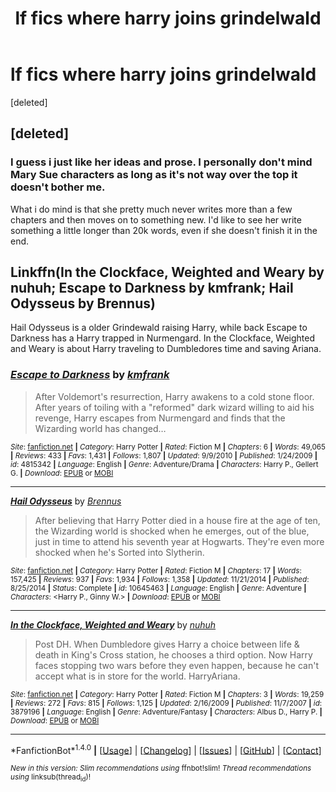 #+TITLE: lf fics where harry joins grindelwald

* lf fics where harry joins grindelwald
:PROPERTIES:
:Score: 6
:DateUnix: 1473677410.0
:DateShort: 2016-Sep-12
:FlairText: Request
:END:
[deleted]


** [deleted]
:PROPERTIES:
:Score: 4
:DateUnix: 1473705031.0
:DateShort: 2016-Sep-12
:END:

*** I guess i just like her ideas and prose. I personally don't mind Mary Sue characters as long as it's not way over the top it doesn't bother me.

What i do mind is that she pretty much never writes more than a few chapters and then moves on to something new. I'd like to see her write something a little longer than 20k words, even if she doesn't finish it in the end.
:PROPERTIES:
:Author: Phezh
:Score: 2
:DateUnix: 1473710261.0
:DateShort: 2016-Sep-13
:END:


** Linkffn(In the Clockface, Weighted and Weary by nuhuh; Escape to Darkness by kmfrank; Hail Odysseus by Brennus)

Hail Odysseus is a older Grindewald raising Harry, while back Escape to Darkness has a Harry trapped in Nurmengard. In the Clockface, Weighted and Weary is about Harry traveling to Dumbledores time and saving Ariana.
:PROPERTIES:
:Author: WetBananas
:Score: 2
:DateUnix: 1473707554.0
:DateShort: 2016-Sep-12
:END:

*** [[http://www.fanfiction.net/s/4815342/1/][*/Escape to Darkness/*]] by [[https://www.fanfiction.net/u/1351530/kmfrank][/kmfrank/]]

#+begin_quote
  After Voldemort's resurrection, Harry awakens to a cold stone floor. After years of toiling with a "reformed" dark wizard willing to aid his revenge, Harry escapes from Nurmengard and finds that the Wizarding world has changed...
#+end_quote

^{/Site/: [[http://www.fanfiction.net/][fanfiction.net]] *|* /Category/: Harry Potter *|* /Rated/: Fiction M *|* /Chapters/: 6 *|* /Words/: 49,065 *|* /Reviews/: 433 *|* /Favs/: 1,431 *|* /Follows/: 1,807 *|* /Updated/: 9/9/2010 *|* /Published/: 1/24/2009 *|* /id/: 4815342 *|* /Language/: English *|* /Genre/: Adventure/Drama *|* /Characters/: Harry P., Gellert G. *|* /Download/: [[http://www.ff2ebook.com/old/ffn-bot/index.php?id=4815342&source=ff&filetype=epub][EPUB]] or [[http://www.ff2ebook.com/old/ffn-bot/index.php?id=4815342&source=ff&filetype=mobi][MOBI]]}

--------------

[[http://www.fanfiction.net/s/10645463/1/][*/Hail Odysseus/*]] by [[https://www.fanfiction.net/u/4577618/Brennus][/Brennus/]]

#+begin_quote
  After believing that Harry Potter died in a house fire at the age of ten, the Wizarding world is shocked when he emerges, out of the blue, just in time to attend his seventh year at Hogwarts. They're even more shocked when he's Sorted into Slytherin.
#+end_quote

^{/Site/: [[http://www.fanfiction.net/][fanfiction.net]] *|* /Category/: Harry Potter *|* /Rated/: Fiction M *|* /Chapters/: 17 *|* /Words/: 157,425 *|* /Reviews/: 937 *|* /Favs/: 1,934 *|* /Follows/: 1,358 *|* /Updated/: 11/21/2014 *|* /Published/: 8/25/2014 *|* /Status/: Complete *|* /id/: 10645463 *|* /Language/: English *|* /Genre/: Adventure *|* /Characters/: <Harry P., Ginny W.> *|* /Download/: [[http://www.ff2ebook.com/old/ffn-bot/index.php?id=10645463&source=ff&filetype=epub][EPUB]] or [[http://www.ff2ebook.com/old/ffn-bot/index.php?id=10645463&source=ff&filetype=mobi][MOBI]]}

--------------

[[http://www.fanfiction.net/s/3879196/1/][*/In the Clockface, Weighted and Weary/*]] by [[https://www.fanfiction.net/u/936968/nuhuh][/nuhuh/]]

#+begin_quote
  Post DH. When Dumbledore gives Harry a choice between life & death in King's Cross station, he chooses a third option. Now Harry faces stopping two wars before they even happen, because he can't accept what is in store for the world. HarryAriana.
#+end_quote

^{/Site/: [[http://www.fanfiction.net/][fanfiction.net]] *|* /Category/: Harry Potter *|* /Rated/: Fiction M *|* /Chapters/: 3 *|* /Words/: 19,259 *|* /Reviews/: 272 *|* /Favs/: 815 *|* /Follows/: 1,125 *|* /Updated/: 2/16/2009 *|* /Published/: 11/7/2007 *|* /id/: 3879196 *|* /Language/: English *|* /Genre/: Adventure/Fantasy *|* /Characters/: Albus D., Harry P. *|* /Download/: [[http://www.ff2ebook.com/old/ffn-bot/index.php?id=3879196&source=ff&filetype=epub][EPUB]] or [[http://www.ff2ebook.com/old/ffn-bot/index.php?id=3879196&source=ff&filetype=mobi][MOBI]]}

--------------

*FanfictionBot*^{1.4.0} *|* [[[https://github.com/tusing/reddit-ffn-bot/wiki/Usage][Usage]]] | [[[https://github.com/tusing/reddit-ffn-bot/wiki/Changelog][Changelog]]] | [[[https://github.com/tusing/reddit-ffn-bot/issues/][Issues]]] | [[[https://github.com/tusing/reddit-ffn-bot/][GitHub]]] | [[[https://www.reddit.com/message/compose?to=tusing][Contact]]]

^{/New in this version: Slim recommendations using/ ffnbot!slim! /Thread recommendations using/ linksub(thread_id)!}
:PROPERTIES:
:Author: FanfictionBot
:Score: 1
:DateUnix: 1473707588.0
:DateShort: 2016-Sep-12
:END:
